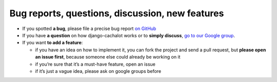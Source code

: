 .. _reporting:

Bug reports, questions, discussion, new features
------------------------------------------------

- If you spotted **a bug**, please file a precise bug report
  `on GitHub <https://github.com/BertrandBordage/django-cachalot/issues>`_
- If you have **a question** on how django-cachalot works or to **simply
  discuss**, `go to our Google group
  <https://groups.google.com/forum/#!forum/django-cachalot>`_.
- If you want **to add a feature**:

  - if you have an idea on how to implement it, you can fork the project
    and send a pull request, but **please open an issue first**, because
    someone else could already be working on it
  - if you’re sure that it’s a must-have feature, open an issue
  - if it’s just a vague idea, please ask on google groups before
